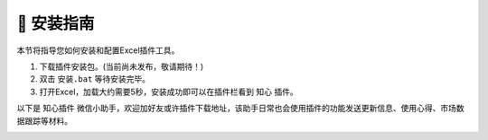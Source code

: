 🔧 安装指南 
============

本节将指导您如何安装和配置Excel插件工具。

1. 下载插件安装包。(当前尚未发布，敬请期待！)
2. 双击 ``安装.bat`` 等待安装完毕。
3. 打开Excel，加载大约需要5秒，安装成功即可以在插件栏看到 ``知心`` 插件。

以下是 ``知心插件`` 微信小助手，欢迎加好友或许插件下载地址，该助手日常也会使用插件的功能发送更新信息、使用心得、市场数据跟踪等材料。

.. image:: images/wechat.jpg
   :alt: wechat